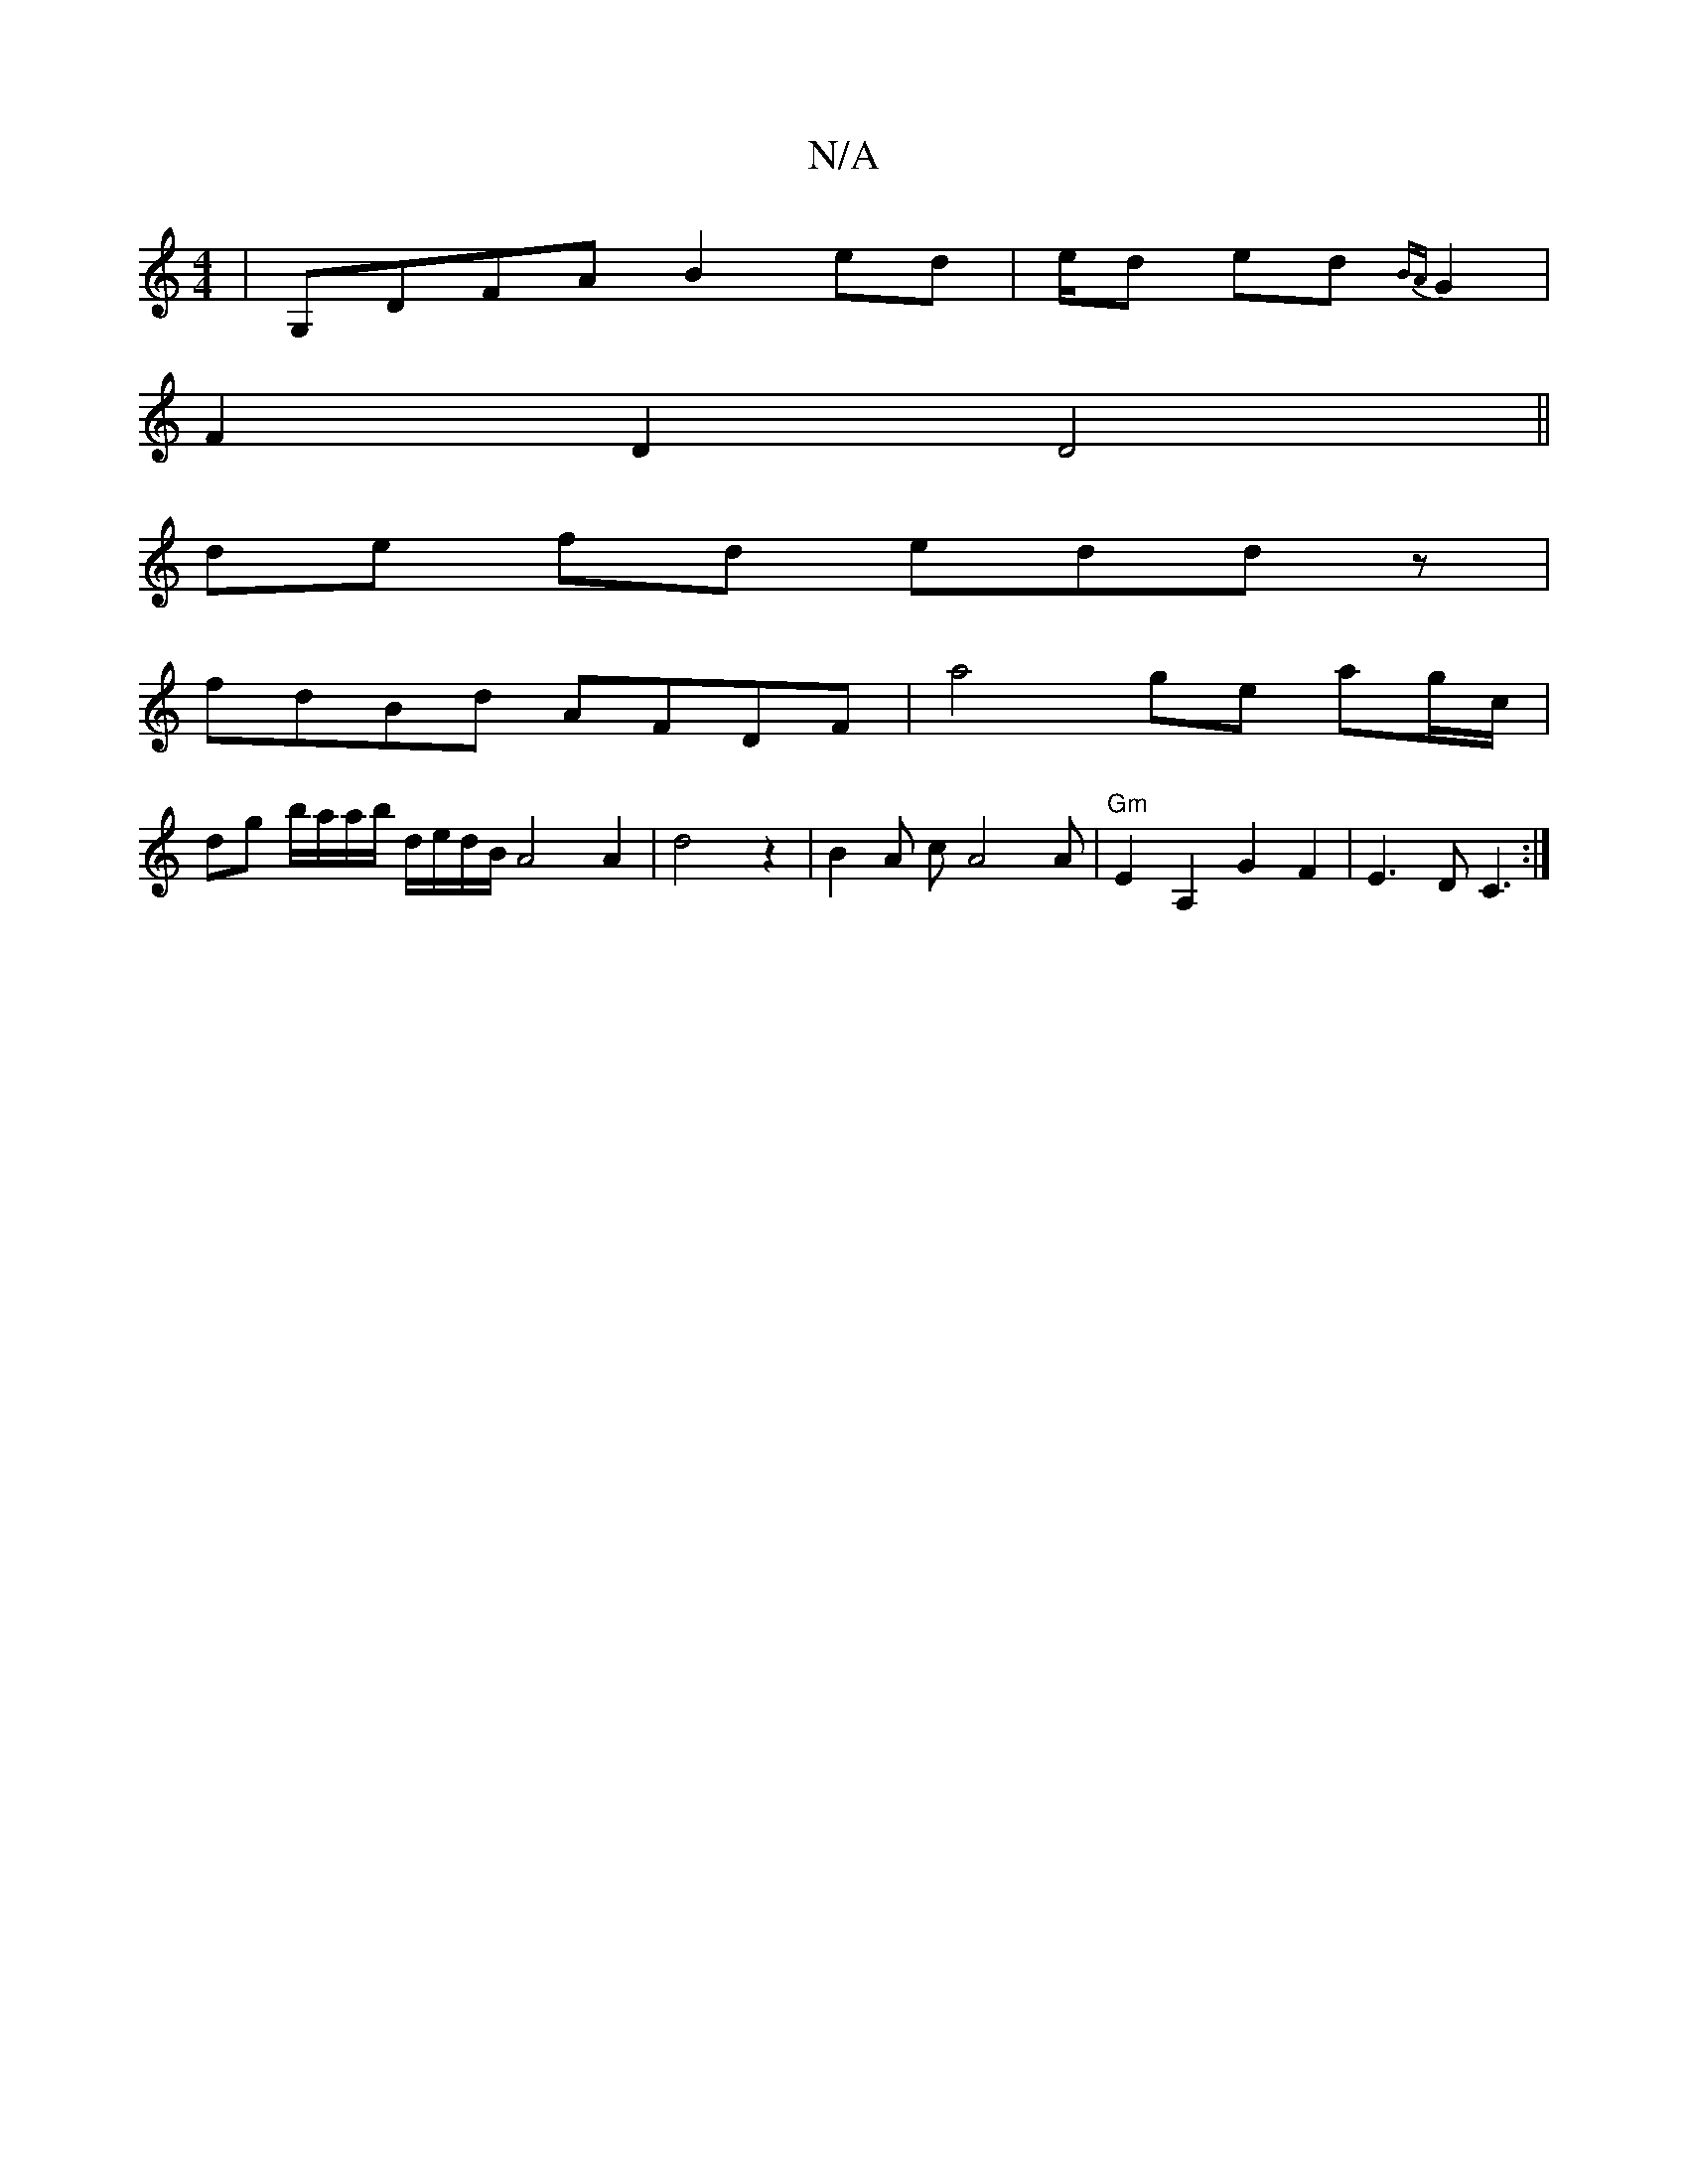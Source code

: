 X:1
T:N/A
M:4/4
R:N/A
K:Cmajor
 | G,DFA B2 ed |e/2-d ed {BA}G2 |
F2 D2 D4 ||
de fd eddz |
fdBd AFDF | a4 ge ag/c/ |
dg b/a/a/b/ d/e/d/B/ A4A2|d4z2|B2A cA4 A | "Gm"E2 A,2 G2F2|E3D C3:|

a/g/d |ec d2 e2A6|2 A6|e2e2 f2|"C"f3d ef ga | 